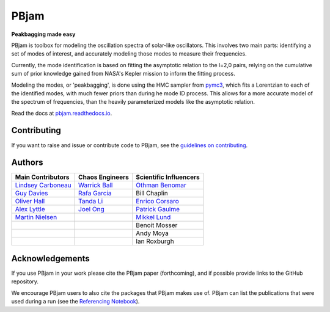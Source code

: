
PBjam
============================

**Peakbagging made easy**

.. image:: https://img.shields.io/badge/GitHub-PBjam-green.svg
    :target: https://github.com/grd349/PBjam
.. image:: https://readthedocs.org/projects/pbjam/badge/?version=latest
    :target: https://pbjam.readthedocs.io/en/latest/?badge=latest
    :alt: Documentation Status
.. image:: http://img.shields.io/badge/license-MIT-blue.svg?style=flat
    :target: https://github.com/grd349/PBjam/blob/master/LICENSE
.. image:: https://img.shields.io/github/issues-closed/grd349/PBjam.svg
    :target: https://github.com/grd349/PBjam/issues
.. image:: https://badge.fury.io/py/pbjam.svg
    :target: https://badge.fury.io/py/pbjam
.. image:: https://travis-ci.com/grd349/PBjam.svg?branch=master
    :target: https://travis-ci.com/grd349/PBjam

PBjam is toolbox for modeling the oscillation spectra of solar-like oscillators. This involves two main parts: identifying a set of modes of interest, and accurately modeling those modes to measure their frequencies.

Currently, the mode identification is based on fitting the asymptotic relation to the l=2,0 pairs, relying on the cumulative sum of prior knowledge gained from NASA's Kepler mission to inform the fitting process.

Modeling the modes, or 'peakbagging', is done using the HMC sampler from `pymc3 <https://docs.pymc.io/>`_, which fits a Lorentzian to each of the identified modes, with much fewer priors than during he mode ID process. This allows for a more accurate model of the spectrum of frequencies, than the heavily parameterized models like the asymptotic relation.


Read the docs at `pbjam.readthedocs.io <http://pbjam.readthedocs.io/>`_.

.. inclusion_marker0


Contributing
------------
If you want to raise and issue or contribute code to PBjam, see the `guidelines on contributing <https://github.com/grd349/PBjam/blob/master/CONTRIBUTING.rst>`_.


Authors
-------
===================================================== ================================================ ====================================================
Main Contributors                                     Chaos Engineers                                  Scientific Influencers
===================================================== ================================================ ====================================================
`Lindsey Carboneau <https://github.com/lmcarboneau>`_ `Warrick Ball <https://github.com/warrickball>`_ `Othman Benomar <https://github.com/OthmanB>`_
`Guy Davies <https://github.com/grd349>`_             `Rafa Garcia <https://github.com/rgarcibus>`_    Bill Chaplin 
`Oliver Hall <https://github.com/ojhall94>`_          `Tanda Li <https://github.com/litanda>`_	       `Enrico Corsaro <https://github.com/EnricoCorsaro>`_
`Alex Lyttle <https://github.com/alexlyttle>`_        `Joel Ong <https://github.com/darthoctopus>`_    `Patrick Gaulme <https://github.com/gaulme>`_  
`Martin Nielsen <https://github.com/nielsenmb>`_      |                                                `Mikkel Lund <https://github.com/Miklnl>`_
|                                                     |                                                Benoit Mosser 
|                                                     |                                                Andy Moya
|                                                     |                                                Ian Roxburgh
===================================================== ================================================ ====================================================


Acknowledgements
----------------
If you use PBjam in your work please cite the PBjam paper (forthcoming), and if possible provide links to the GitHub repository. 

We encourage PBjam users to also cite the packages that PBjam makes use of. PBjam can list the publications that were used during a run (see the `Referencing Notebook <https://github.com/grd349/PBjam/tree/master/Examples/Example-references.ipynb>`_).

